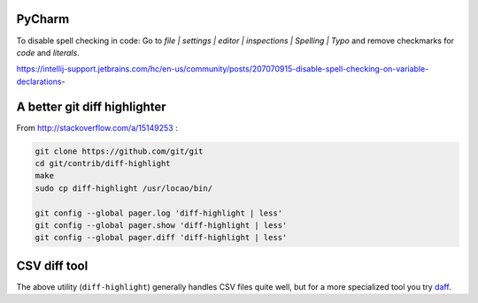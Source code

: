 PyCharm
-------

To disable spell checking in code: Go to `file | settings | editor | inspections | Spelling | Typo` and
remove checkmarks for `code` and `literals`.

https://intellij-support.jetbrains.com/hc/en-us/community/posts/207070915-disable-spell-checking-on-variable-declarations-

A better git diff highlighter
-----------------------------

From http://stackoverflow.com/a/15149253 :

.. code-block:: bash

    git clone https://github.com/git/git
    cd git/contrib/diff-highlight
    make
    sudo cp diff-highlight /usr/locao/bin/

    git config --global pager.log 'diff-highlight | less'
    git config --global pager.show 'diff-highlight | less'
    git config --global pager.diff 'diff-highlight | less'

CSV diff tool
-------------

The above utility (``diff-highlight``) generally handles CSV files quite
well, but for a more specialized tool you try `daff`_.

.. _daff: https://github.com/paulfitz/daff
